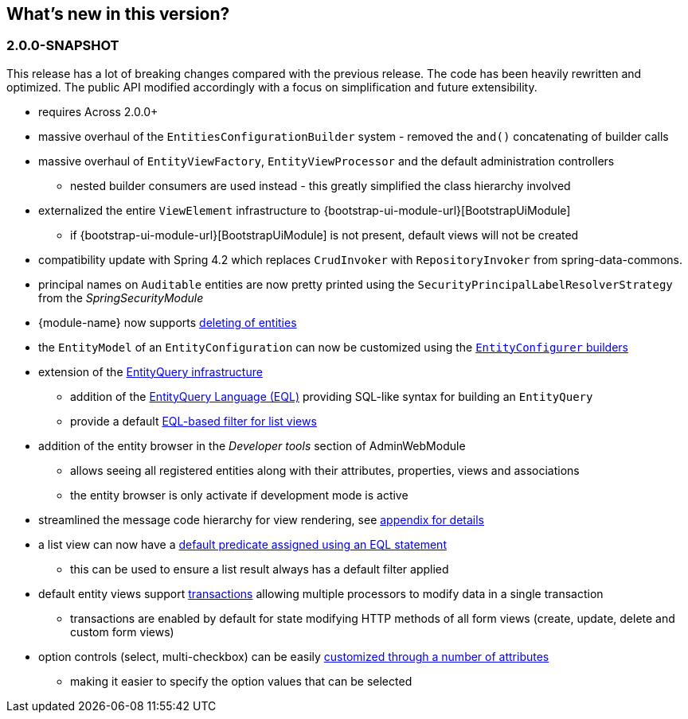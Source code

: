 == What's new in this version?

:numbered!:
=== 2.0.0-SNAPSHOT
This release has a lot of breaking changes compared with the previous release.
The code has been heavily rewritten and optimized.
The public API modified accordingly with a focus on simplification and future extensibility.

* requires Across 2.0.0+
* massive overhaul of the `EntitiesConfigurationBuilder` system - removed the `and()` concatenating of builder calls
* massive overhaul of `EntityViewFactory`, `EntityViewProcessor` and the default administration controllers
** nested builder consumers are used instead - this greatly simplified the class hierarchy involved
* externalized the entire `ViewElement` infrastructure to {bootstrap-ui-module-url}[BootstrapUiModule]
** if {bootstrap-ui-module-url}[BootstrapUiModule] is not present, default views will not be created
* compatibility update with Spring 4.2 which replaces `CrudInvoker` with `RepositoryInvoker` from spring-data-commons.
* principal names on `Auditable` entities are now pretty printed using the `SecurityPrincipalLabelResolverStrategy` from the _SpringSecurityModule_
* {module-name} now supports <<delete-view,deleting of entities>>
* the `EntityModel` of an `EntityConfiguration` can now be customized using the <<builders,`EntityConfigurer` builders>>
* extension of the <<entity-query,EntityQuery infrastructure>>
** addition of the <<entity-query-language,EntityQuery Language (EQL)>> providing SQL-like syntax for building an `EntityQuery`
** provide a default <<list-view-filter,EQL-based filter for list views>>
* addition of the entity browser in the _Developer tools_ section of AdminWebModule
** allows seeing all registered entities along with their attributes, properties, views and associations
** the entity browser is only activate if development mode is active
* streamlined the message code hierarchy for view rendering, see <<appendix-message-codes,appendix for details>>
* a list view can now have a <<eql-predicate-on-list-view,default predicate assigned using an EQL statement>>
** this can be used to ensure a list result always has a default filter applied
* default entity views support <<transaction-support,transactions>> allowing multiple processors to modify data in a single transaction
** transactions are enabled by default for state modifying HTTP methods of all form views (create, update, delete and custom form views)
* option controls (select, multi-checkbox) can be easily <<customizing-selectable-options,customized through a number of attributes>>
** making it easier to specify the option values that can be selected